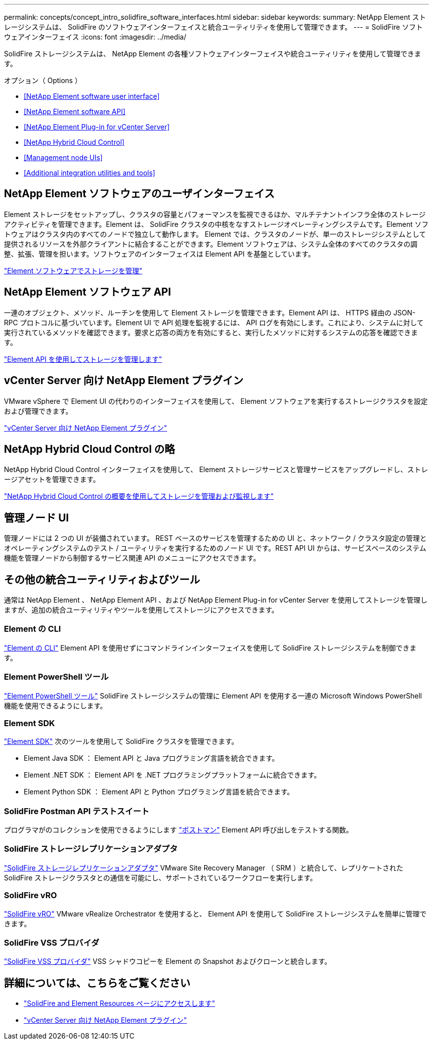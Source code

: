 ---
permalink: concepts/concept_intro_solidfire_software_interfaces.html 
sidebar: sidebar 
keywords:  
summary: NetApp Element ストレージシステムは、 SolidFire のソフトウェアインターフェイスと統合ユーティリティを使用して管理できます。 
---
= SolidFire ソフトウェアインターフェイス
:icons: font
:imagesdir: ../media/


[role="lead"]
SolidFire ストレージシステムは、 NetApp Element の各種ソフトウェアインターフェイスや統合ユーティリティを使用して管理できます。

.オプション（ Options ）
* <<NetApp Element software user interface>>
* <<NetApp Element software API>>
* <<NetApp Element Plug-in for vCenter Server>>
* <<NetApp Hybrid Cloud Control>>
* <<Management node UIs>>
* <<Additional integration utilities and tools>>




== NetApp Element ソフトウェアのユーザインターフェイス

Element ストレージをセットアップし、クラスタの容量とパフォーマンスを監視できるほか、マルチテナントインフラ全体のストレージアクティビティを管理できます。Element は、 SolidFire クラスタの中核をなすストレージオペレーティングシステムです。Element ソフトウェアはクラスタ内のすべてのノードで独立して動作します。 Element では、クラスタのノードが、単一のストレージシステムとして提供されるリソースを外部クライアントに結合することができます。Element ソフトウェアは、システム全体のすべてのクラスタの調整、拡張、管理を担います。ソフトウェアのインターフェイスは Element API を基盤としています。

link:../storage/index.html["Element ソフトウェアでストレージを管理"]



== NetApp Element ソフトウェア API

一連のオブジェクト、メソッド、ルーチンを使用して Element ストレージを管理できます。Element API は、 HTTPS 経由の JSON-RPC プロトコルに基づいています。Element UI で API 処理を監視するには、 API ログを有効にします。これにより、システムに対して実行されているメソッドを確認できます。要求と応答の両方を有効にすると、実行したメソッドに対するシステムの応答を確認できます。

link:../api/index.html["Element API を使用してストレージを管理します"]



== vCenter Server 向け NetApp Element プラグイン

VMware vSphere で Element UI の代わりのインターフェイスを使用して、 Element ソフトウェアを実行するストレージクラスタを設定および管理できます。

https://docs.netapp.com/us-en/vcp/index.html["vCenter Server 向け NetApp Element プラグイン"^]



== NetApp Hybrid Cloud Control の略

NetApp Hybrid Cloud Control インターフェイスを使用して、 Element ストレージサービスと管理サービスをアップグレードし、ストレージアセットを管理できます。

link:../hccstorage/index.html["NetApp Hybrid Cloud Control の概要を使用してストレージを管理および監視します"]



== 管理ノード UI

管理ノードには 2 つの UI が装備されています。 REST ベースのサービスを管理するための UI と、ネットワーク / クラスタ設定の管理とオペレーティングシステムのテスト / ユーティリティを実行するためのノード UI です。REST API UI からは、サービスベースのシステム機能を管理ノードから制御するサービス関連 API のメニューにアクセスできます。



== その他の統合ユーティリティおよびツール

通常は NetApp Element 、 NetApp Element API 、および NetApp Element Plug-in for vCenter Server を使用してストレージを管理しますが、追加の統合ユーティリティやツールを使用してストレージにアクセスできます。



=== Element の CLI

https://mysupport.netapp.com/site/tools/tool-eula/elem-cli["Element の CLI"^] Element API を使用せずにコマンドラインインターフェイスを使用して SolidFire ストレージシステムを制御できます。



=== Element PowerShell ツール

https://mysupport.netapp.com/site/tools/tool-eula/elem-powershell-tools["Element PowerShell ツール"^] SolidFire ストレージシステムの管理に Element API を使用する一連の Microsoft Windows PowerShell 機能を使用できるようにします。



=== Element SDK

https://mysupport.netapp.com/site/products/all/details/netapphci-solidfire-elementsoftware/tools-tab["Element SDK"^] 次のツールを使用して SolidFire クラスタを管理できます。

* Element Java SDK ： Element API と Java プログラミング言語を統合できます。
* Element .NET SDK ： Element API を .NET プログラミングプラットフォームに統合できます。
* Element Python SDK ： Element API と Python プログラミング言語を統合できます。




=== SolidFire Postman API テストスイート

プログラマがのコレクションを使用できるようにします link:https://github.com/solidfire/postman["ポストマン"^] Element API 呼び出しをテストする関数。



=== SolidFire ストレージレプリケーションアダプタ

https://mysupport.netapp.com/site/products/all/details/elementsra/downloads-tab["SolidFire ストレージレプリケーションアダプタ"^] VMware Site Recovery Manager （ SRM ）と統合して、レプリケートされた SolidFire ストレージクラスタとの通信を可能にし、サポートされているワークフローを実行します。



=== SolidFire vRO

https://mysupport.netapp.com/site/products/all/details/solidfire-vro/downloads-tab["SolidFire vRO"^] VMware vRealize Orchestrator を使用すると、 Element API を使用して SolidFire ストレージシステムを簡単に管理できます。



=== SolidFire VSS プロバイダ

https://mysupport.netapp.com/site/products/all/details/solidfire-vss-provider/downloads-tab["SolidFire VSS プロバイダ"^] VSS シャドウコピーを Element の Snapshot およびクローンと統合します。



== 詳細については、こちらをご覧ください

* https://www.netapp.com/data-storage/solidfire/documentation["SolidFire and Element Resources ページにアクセスします"^]
* https://docs.netapp.com/us-en/vcp/index.html["vCenter Server 向け NetApp Element プラグイン"^]

